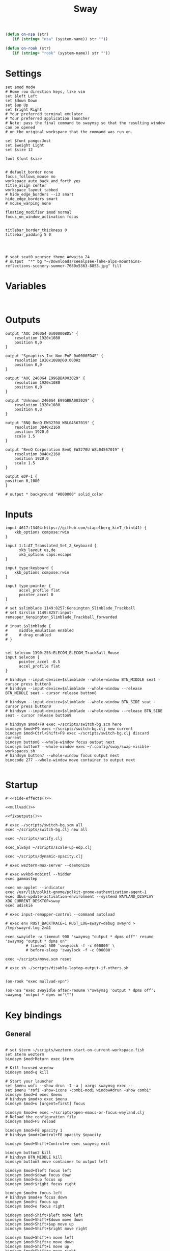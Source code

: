 #+title: Sway
#+property: header-args:conf-space :tangle "config" :comments link
#+property: header-args:sh :shebang #!/usr/bin/env sh :mkdirp yes
#+startup: fold

#+name: side-effects
#+begin_src emacs-lisp :results silent
(defun on-nsa (str)
   (if (string= "nsa" (system-name)) str ""))

(defun on-rook (str)
   (if (string= "rook" (system-name)) str ""))
#+end_src

* Settings

#+begin_src conf-space
set $mod Mod4
# Home row direction keys, like vim
set $left Left
set $down Down
set $up Up
set $right Right
# Your preferred terminal emulator
# Your preferred application launcher
# Note: pass the final command to swaymsg so that the resulting window can be opened
# on the original workspace that the command was run on.

set $font pango:Jost
set $weight Light
set $size 12

font $font $size


# default_border none
focus_follows_mouse no
workspace_auto_back_and_forth yes
title_align center
workspace_layout tabbed
# hide_edge_borders --i3 smart
hide_edge_borders smart
# mouse_warping none

floating_modifier $mod normal
focus_on_window_activation focus


titlebar_border_thickness 0
titlebar_padding 5 0




# seat seat0 xcursor_theme Adwaita 24
# output  "*" bg "~/Downloads/seealpsee-lake-alps-mountains-reflections-scenery-summer-7680x5363-8853.jpg" fill
#+end_src

* Variables

#+begin_src conf-space

#+end_src

* Outputs

#+begin_src conf-space
output "AOC 2460G4 0x00000BD5" {
    resolution 1920x1080
    position 0,0
}

output "Synaptics Inc Non-PnP 0x0000FD4E" {
    resolution 1920x1080@60.000Hz
    position 0,0
}

output "AOC 2460G4 E99GBBA003029" {
    resolution 1920x1080
    position 0,0
}

output "Unknown 2460G4 E99GBBA003029" {
    resolution 1920x1080
    position 0,0
}

output "BNQ BenQ EW3270U W8L04567019" {
    resolution 3840x2160
    position 1920,0
    scale 1.5
}

output "BenQ Corporation BenQ EW3270U W8L04567019" {
    resolution 3840x2160
    position 1920,0
    scale 1.5
}

output eDP-1 {
position 0,1080
}

# output * background "#000000" solid_color
#+end_src

* Inputs


#+begin_src conf-space
input 4617:13404:https://github.com/stapelberg_kinT_(kint41) {
    xkb_options compose:rwin
}

input 1:1:AT_Translated_Set_2_keyboard {
      xkb_layout us,de
      xkb_options caps:escape
}

input type:keyboard {
    xkb_options compose:rwin
}

input type:pointer {
      accel_profile flat
      pointer_accel 0
}

# set $slimblade 1149:8257:Kensington_Slimblade_Trackball
# set $irslim 1149:8257:input-remapper_Kensington_Slimblade_Trackball_forwarded

# input $slimblade {
#     middle_emulation enabled
#     # drag enabled
# }


set $elecom 1390:253:ELECOM_ELECOM_TrackBall_Mouse
input $elecom {
      pointer_accel -0.5
      accel_profile flat
}

# bindsym --input-device=$slimblade --whole-window BTN_MIDDLE seat - cursor press button8
# bindsym --input-device=$slimblade --whole-window --release BTN_MIDDLE seat - cursor release button8

# bindsym --input-device=$slimblade --whole-window BTN_SIDE seat - cursor press button9
# bindsym --input-device=$slimblade --whole-window --release BTN_SIDE seat - cursor release button9

# bindsym $mod+F9 exec ~/scripts/switch-bg.scm here
bindsym $mod+F9 exec ~/scripts/switch-bg.clj new current
bindsym $mod+Ctrl+Shift+F9 exec ~/scripts/switch-bg.clj discard current
bindsym button6 --whole-window focus output next
bindsym button7 --whole-window exec ~/.config/sway/swap-visible-workspaces.sh
# bindsym button7 --whole-window focus output next
bindcode 277 --whole-window move container to output next

#+end_src

* Startup

#+begin_src conf-space :noweb yes
# <<side-effects()>>

<<mullvad()>>

<<fixoutputs()>>

# exec ~/scripts/switch-bg.scm all
exec ~/scripts/switch-bg.clj new all

exec ~/scripts/notify.clj

exec_always ~/scripts/scale-up-edp.clj

exec ~/scripts/dynamic-opacity.clj

# exec wezterm-mux-server --daemonize

# exec wvkbd-mobintl --hidden
exec gammastep

exec nm-applet --indicator
exec /usr/lib/polkit-gnome/polkit-gnome-authentication-agent-1
exec dbus-update-activation-environment --systemd WAYLAND_DISPLAY XDG_CURRENT_DESKTOP=sway
exec udiskie

# exec input-remapper-control --command autoload

# exec env RUST_BACKTRACE=1 RUST_LOG=swayr=debug swayrd > /tmp/swayrd.log 2>&1

exec swayidle -w timeout 900 'swaymsg "output * dpms off"' resume 'swaymsg "output * dpms on"'
         # timeout 500 'swaylock -f -c 000000' \
         # before-sleep 'swaylock -f -c 000000'

exec ~/scripts/move.scm reset

# exec sh ~/scripts/disable-laptop-output-if-others.sh

#+end_src

#+name: mullvad
#+begin_src elisp
(on-rook "exec mullvad-vpn")
#+end_src

#+name: fixoutputs
#+begin_src elisp
(on-nsa "exec swayidle after-resume \"swaymsg 'output * dpms off'; swaymsg 'output * dpms on'\"")
#+end_src

* Key bindings

** General

#+begin_src conf-space

# set $term ~/scripts/wezterm-start-on-current-workspace.fish
set $term wezterm
bindsym $mod+Return exec $term

# Kill focused window
bindsym $mod+q kill

# Start your launcher
set $menu wofi --show drun -I -a | xargs swaymsg exec --
set $menu "rofi -show-icons -combi-modi window#drun -show combi"
bindsym $mod+d exec $menu
# bindsym $mod+o exec $menu
bindsym $mod+u [urgent=first] focus

bindsym $mod+e exec ~/scripts/open-emacs-or-focus-wayland.clj
# Reload the configuration file
bindsym $mod+F5 reload

bindsym $mod+F8 opacity 1
# bindsym $mod+Control+F8 opacity $opacity

bindsym $mod+Shift+Control+e exec swaymsg exit

bindsym button2 kill
# bindsym BTN_MIDDLE kill
bindsym button3 move container to output left

bindsym $mod+$left focus left
bindsym $mod+$down focus down
bindsym $mod+$up focus up
bindsym $mod+$right focus right

bindsym $mod+n focus left
# bindsym $mod+e focus down
bindsym $mod+i focus up
bindsym $mod+o focus right

bindsym $mod+Shift+$left move left
bindsym $mod+Shift+$down move down
bindsym $mod+Shift+$up move up
bindsym $mod+Shift+$right move right

bindsym $mod+Shift+n move left
bindsym $mod+Shift+e move down
bindsym $mod+Shift+i move up
bindsym $mod+Shift+o move right


bindsym $mod+Shift+h splith
bindsym $mod+Shift+v splitv

# bindsym $mod+s layout stacking
bindsym $mod+Control+t layout tabbed
bindsym $mod+Control+s layout toggle split

bindsym $mod+f fullscreen
bindsym $mod+Control+f border toggle


# Toggle the current focus between tiling and floating mode
# bindsym $mod+Shift+space floating toggle

bindsym $mod+period focus mode_toggle

# focus the parent container
bindsym $mod+Control+c focus parent


# focus the child container
bindsym $mod+c focus child

# move the currently focused window to the scratchpad
# bindsym $mod+Shift+period move scratchpad
bindsym $mod+Control+comma move scratchpad
bindsym $mod+comma scratchpad show
# Show the next scratchpad window or hide the focused scratchpad window.
# If there are multiple scratchpad windows, this command cycles through them.
# bindsym $mod+period scratchpad show


bindsym F21 focus right
bindsym F23 focus left
# Swap focus between the tiling area and the floating area
bindsym $mod+Shift+f floating toggle

# bindsym $mod+space exec ~/scripts/next-prev-output.scm prev
# bindsym $mod+space exec ~/scripts/next-prev-output.clj prev
bindsym $mod+space focus output left

bindsym $mod+Control+space exec ~/scripts/swap-visible-workspaces.clj
bindsym $mod+Shift+space move window to output left

bindsym $mod+a workspace prev_on_output
bindsym $mod+Shift+a move container to workspace next_on_output
bindsym $mod+t workspace next_on_output
bindsym $mod+Shift+t move container to workspace prev_on_output
bindsym $mod+b workspace back_and_forth


# bindsym $mod+i exec env RUST_BACKTRACE=1 \
#     swayr switch-window >> /tmp/swayr.log 2>&1
# bindsym $mod+comma exec env RUST_BACKTRACE=1 \
#     swayr switch-window >> /tmp/swayr.log 2>&1

# bindsym $mod+Delete exec env RUST_BACKTRACE=1 \
#     swayr quit-window >> /tmp/swayr.log 2>&1
# bindsym $mod+p workspace back_and_forth

# bindsym $mod+p exec env RUST_BACKTRACE=1 \
#     swayr switch-to-urgent-or-lru-window >> /tmp/swayr.log 2>&1

#+end_src

** Workspace numbers

#+begin_src conf-space
bindsym $mod+1 workspace number 1
bindsym $mod+2 workspace number 2
bindsym $mod+3 workspace number 3
bindsym $mod+4 workspace number 4
bindsym $mod+5 workspace number 5
bindsym $mod+6 workspace number 6
bindsym $mod+7 workspace number 7
bindsym $mod+8 workspace number 8
bindsym $mod+9 workspace number 9
bindsym $mod+0 workspace number 10

bindsym $mod+Shift+1 move container to workspace number 1
bindsym $mod+Shift+2 move container to workspace number 2
bindsym $mod+Shift+3 move container to workspace number 3
bindsym $mod+Shift+4 move container to workspace number 4
bindsym $mod+Shift+5 move container to workspace number 5
bindsym $mod+Shift+6 move container to workspace number 6
bindsym $mod+Shift+7 move container to workspace number 7
bindsym $mod+Shift+8 move container to workspace number 8
bindsym $mod+Shift+9 move container to workspace number 9
bindsym $mod+Shift+0 move container to workspace number 10
#+end_src

** (move to) new workspace
#+begin_src conf-space
bindsym $mod+w exec ~/scripts/new-workspace.clj focus
bindsym $mod+Shift+w exec ~/scripts/new-workspace.clj move-to
#+end_src

*** old :ARCHIVE:
#+begin_src conf-space
bindsym $mod+n exec ~/.config/sway/new-workspace.sh
#+end_src

#+begin_src sh :tangle ~/.config/sway/new-workspace.sh
workspaces=$(swaymsg -t get_workspaces | jq ".[] .num" | sort -g)
new_workspace=-1

for i in $(seq 1 10)
do
    if ! echo "$workspaces" | grep --quiet "$i\$"; then
        new_workspace=$i
        break
    fi
done

if [ "$new_workspace" != -1 ]; then
    swaymsg workspace "$new_workspace"
fi
#+end_src

#+begin_src conf-space
bindsym $mod+Shift+n exec sh ~/.config/sway/move-to-new-workspace.sh
#+end_src

#+begin_src sh :tangle ~/.config/sway/move-to-new-workspace.sh
workspaces=$(swaymsg -t get_workspaces | jq ".[] .num" | sort -g)
new_workspace=-1

for i in $(seq 1 10)
do
    if ! echo "$workspaces" | grep --quiet "$i\$"; then
        new_workspace=$i
        break
    fi
done

if [ "$new_workspace" != -1 ]; then
    swaymsg move container to workspace number "$new_workspace"
fi
#+end_src


** Audio

#+begin_src conf-space
bindsym XF86AudioRaiseVolume exec --no-startup-id pactl set-sink-volume @DEFAULT_SINK@ +5%
bindsym XF86AudioLowerVolume exec --no-startup-id pactl set-sink-volume @DEFAULT_SINK@ -5%
bindsym XF86AudioMute exec --no-startup-id pactl set-sink-mute @DEFAULT_SINK@ toggle
#+end_src

#+begin_src conf-space
bindsym XF86Mail exec ~/scripts/set-all-sources.clj toggle-mute

bindcode --release --no-repeat 199 exec ~/scripts/set-all-sources.clj mute
bindcode 199 exec ~/scripts/set-all-sources.clj unmute

#+end_src

** Misc

#+begin_src conf-space
# select screenshot to clipboard
bindsym $mod+F4 exec grim -g "$(slurp)" - | wl-copy
bindsym $mod+Ctrl+F4 exec grim -g "$(slurp)"
# color picker to clipboard
bindsym $mod+F12 exec grim -g "$(slurp -p)" -t ppm - | convert - -format '%[pixel:p{0,0}]' txt:- | tail -n 1 | cut -d ' ' -f 4 | wl-copy

bindsym $mod+j exec rofimoji --selector wofi --skin-tone neutral

bindsym $mod+F1 exec sh ~/scripts/toggle-work-vpn.sh

#+end_src

* Window-specific settings

#+begin_src conf-space

for_window    [app_id="chrome-outlook.office.com__-Default"]  title_format "<span foreground='#0072C6' face='Symbols Nerd Font Mono' rise='2pt'>󰴢</span> %title"
for_window    [app_id="chrome-teams.microsoft.com__-Default"] title_format "<span foreground='#7B83EC' face='Symbols Nerd Font Mono' rise='2pt'>󰊻</span> %title"
for_window    [app_id="firefox.*"]                            title_format "<span foreground='#33BFFF' face='Symbols Nerd Font Mono' rise='2pt'></span> %title"
for_window    [app_id="google-chrome"]                        title_format "<span foreground='#F1FA8C' face='Symbols Nerd Font Mono' rise='2pt'></span> %title"
for_window    [app_id="emacs"]                                title_format "<span foreground='#FF79C6' face='Symbols Nerd Font Mono' rise='2pt'></span> %title"
for_window    [app_id="telegramdesktop"]                      title_format "<span foreground='#0088CC' face='Symbols Nerd Font Mono' rise='2pt'></span> %title"
for_window    [app_id="org.kde.dolphin"]                      title_format "<span foreground='#33BFFF' face='Symbols Nerd Font Mono' rise='2pt'></span> %title"
for_window    [app_id="mpv"]                                  title_format "<span foreground='#E557E5' face='Symbols Nerd Font Mono' rise='2pt'>󰕧</span> %title"
for_window    [app_id="neovide"]                              title_format "<span foreground='#00B952' face='Symbols Nerd Font Mono' rise='2pt'></span> %title"
for_window    [app_id="org.qbittorrent.qBittorrent"]          title_format "<span foreground='#50FA7B' face='Symbols Nerd Font Mono' rise='2pt'></span> %title"
for_window    [app_id="blueman-manager"]                      title_format "<span foreground='#50FA7B' face='Symbols Nerd Font Mono' rise='2pt'></span> %title"
for_window    [app_id="pavucontrol"]                          title_format "<span foreground='#50FA7B' face='Symbols Nerd Font Mono' rise='2pt'></span> %title"
for_window    [class="steam"]                                 title_format "<span foreground='#50FA7B' face='Symbols Nerd Font Mono' rise='2pt'>󰓓</span> %title"
for_window    [app_id="org.wezfurlong.wezterm"]               title_format "<span foreground='#50FA7B' face='Recursive Mono Casual Static'><b>λ</b></span> %title"

for_window    [class="Mullvad VPN"]                                      floating disable, move container to workspace number 10, urgent deny
for_window    [instance="mullvad vpn"]                                   urgent deny

for_window [app_id="firefox.*" title="Picture-in-Picture"]               floating enable, border none, resize set width 30ppt height 30ppt, opacity 1.0
for_window [app_id="firefox.*" title=".* — Sharing Indicator"]           floating enable, move container to workspace number 10

#for_window [app_id="^chrome-.*__-.*$"]                                  shortcuts_inhibitor disable


for_window    [app_id="org.kde.dolphin" title="^Copying.*"]                      floating enable

for_window [app_id="^chrome-.*"]                                         shortcuts_inhibitor disable
for_window [app_id="^anki$" title="^Add$"]                               floating enable
for_window [app_id="^anki$" title="^Preview$"]                           floating enable
for_window [app_id="^wezterm-floating$"]                                 floating enable, border pixel 5


assign [title="^Bevy App$"]                                              workspace number 1
assign [title="^Aperiodic"]                                              workspace number 1


# set $opacity 0.95
# for_window [app_id="org.wezfurlong.wezterm"] opacity 1.0
# for_window [app_id="emacs"] opacity 1.0
# for_window [app_id="neovide"] opacity 1.0
# for_window [app_id=".*"] opacity $opacity
# for_window [app_id=".*firefox.*"] opacity $opacity
# for_window [app_id=".*firefox.*"] opacity $opacity
#+end_src

* Modes

** Resize

#+begin_src conf-space
mode "resize" {
    # left will shrink the containers width
    # right will grow the containers width
    # up will shrink the containers height
    # down will grow the containers height
    bindsym $left resize shrink width 10px
    bindsym $down resize grow height 10px
    bindsym $up resize shrink height 10px
    bindsym $right resize grow width 10px

    # Ditto, with arrow keys
    # bindsym Left resize shrink width 10px
    # bindsym Down resize grow height 10px
    # bindsym Up resize shrink height 10px
    # bindsym Right resize grow width 10px

    # Return to default mode
    bindsym Return mode "default"
    bindsym Escape mode "default"
}

bindsym $mod+r mode "resize"
#+end_src

* Colors

#+begin_src conf-space
# # class                 border  bground text    indicator child_border
# set $nofocusbg #e4ddd2
# set $nofocusfg #605a52
# set $focusfg #605a52
# set $focusbg #f7f3ee
# set focusinfg
# client.focused          $focusbg $focusbg $focusfg $focusbg $focusbg
# client.focused_inactive #44475A #44475A #BFBFBF #44475A   #44475A
# client.unfocused        $nofocusbg $nofocusbg #bfbfbf $nofocusbg   $nofocusbg
# client.urgent           #50fa7b #44475a #50fa7b #FF5555   #FF5555
# client.placeholder      #282A36 #282A36 #F8F8F2 #282A36   #282A36
# class                 border  bground text    indicator child_border
client.focused          #44475A #6272a4 #F8F8F2 #44475A   #44475A
client.focused_inactive #44475A #44475A #BFBFBF #44475A   #44475A
client.unfocused        #282A36 #282A36 #BFBFBF #282A36   #282A36
client.urgent           #50fa7b #44475a #50fa7b #FF5555   #FF5555
client.placeholder      #282A36 #282A36 #F8F8F2 #282A36   #282A36
#+end_src

* Bar

#+begin_src conf-space
bar {
    mode invisible
}

set $eww_init eww open-many bar-0 bar-1 bar-2

exec $eww_init

exec_always eww kill; $eww_init
#+end_src

* Fin

#+begin_src conf-space
include /etc/sway/config.d/*
#+end_src


# Local Variables:
# eval: (add-hook 'after-change-major-mode-hook (cmd! (ignore-errors (org-babel-execute-buffer))) t t)
# eval: (add-hook 'after-save-hook #'org-babel-tangle t t)
# End:
